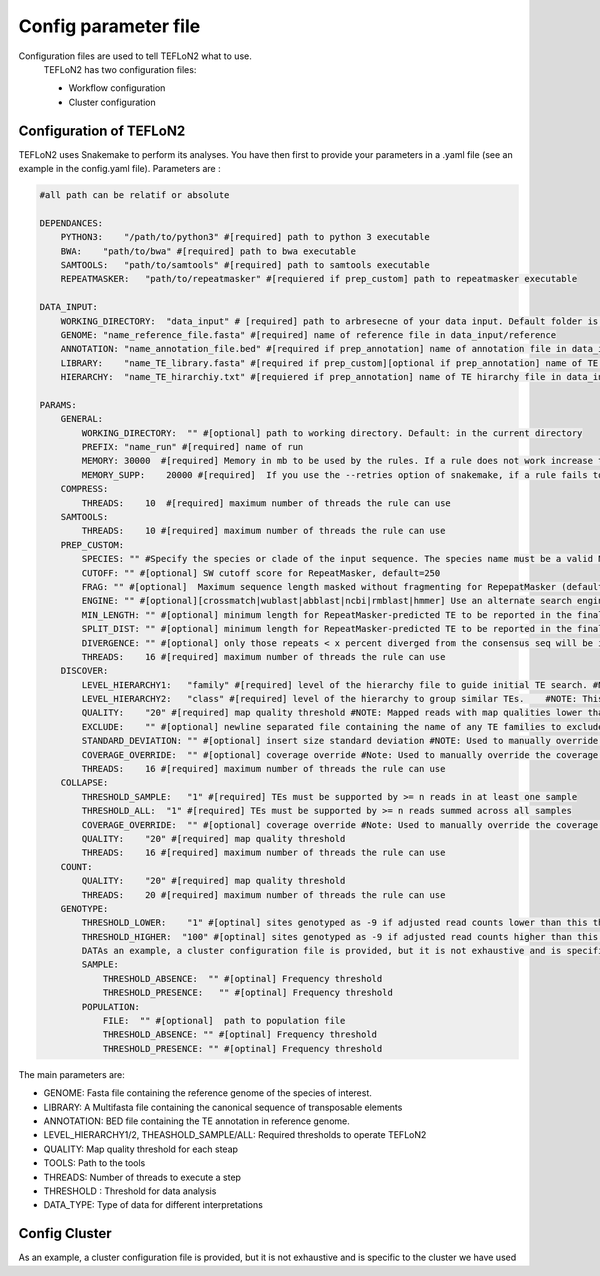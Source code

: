 =====================
Config parameter file
=====================

Configuration files are used to tell TEFLoN2 what to use.
 TEFLoN2 has two configuration files: 

 * Workflow configuration
 * Cluster configuration
 
Configuration of TEFLoN2
------------------------

TEFLoN2 uses Snakemake to perform its analyses. You have then first to provide your parameters in a .yaml file (see an example in the config.yaml file). Parameters are :

.. code-block:: yaml


    #all path can be relatif or absolute

    DEPENDANCES:
        PYTHON3:    "/path/to/python3" #[required] path to python 3 executable 
        BWA:    "path/to/bwa" #[required] path to bwa executable 
        SAMTOOLS:   "path/to/samtools" #[required] path to samtools executable 
        REPEATMASKER:   "path/to/repeatmasker" #[requiered if prep_custom] path to repeatmasker executable

    DATA_INPUT:
        WORKING_DIRECTORY:  "data_input" # [required] path to arbresecne of your data input. Default folder is data_input
        GENOME: "name_reference_file.fasta" #[required] name of reference file in data_input/reference
        ANNOTATION: "name_annotation_file.bed" #[required if prep_annotation] name of annotation file in data_input/library
        LIBRARY:    "name_TE_library.fasta" #[required if prep_custom][optional if prep_annotation] name of TE library file for your organism in data_input/library
        HIERARCHY:  "name_TE_hirarchiy.txt" #[requiered if prep_annotation] name of TE hirarchy file in data_input/library

    PARAMS:
        GENERAL:
            WORKING_DIRECTORY:  "" #[optional] path to working directory. Default: in the current directory
            PREFIX: "name_run" #[required] name of run
            MEMORY: 30000  #[required] Memory in mb to be used by the rules. If a rule does not work increase this number 
            MEMORY_SUPP:    20000 #[required]  If you use the --retries option of snakemake, if a rule fails to use memory, add to the memory this extra.
        COMPRESS:
            THREADS:    10  #[required] maximum number of threads the rule can use 
        SAMTOOLS:
            THREADS:    10 #[required] maximum number of threads the rule can use  
        PREP_CUSTOM:
            SPECIES: "" #Specify the species or clade of the input sequence. The species name must be a valid NCBI Taxonomy Database species name and be containedin the RepeatMasker repeat database. Some examples are: human,mouse,rattus,"ciona savignyi",arabidopsis,mammal, carnivore, rodentia, rat, cow, pig, cat, dog, chicken, fugu,danio, "ciona intestinalis" drosophila, anopheles, worm, diatoaea,artiodactyl, arabidopsis, rice, wheat, and maize
            CUTOFF: "" #[optional] SW cutoff score for RepeatMasker, default=250 
            FRAG: "" #[optional]  Maximum sequence length masked without fragmenting for RepepatMasker (default 60000)
            ENGINE: "" #[optional][crossmatch|wublast|abblast|ncbi|rmblast|hmmer] Use an alternate search engine to the default for RepeatMasker.
            MIN_LENGTH: "" #[optional] minimum length for RepeatMasker-predicted TE to be reported in the final annotation, default=200 
            SPLIT_DIST: "" #[optional] minimum length for RepeatMasker-predicted TE to be reported in the final annotation, default=200 
            DIVERGENCE: "" #[optional] only those repeats < x percent diverged from the consensus seq will be included in final annotation, default=20 
            THREADS:    16 #[required] maximum number of threads the rule can use  
        DISCOVER:
            LEVEL_HIERARCHY1:   "family" #[required] level of the hierarchy file to guide initial TE search. #NOTE: It is recommended that you use the lowest level in the hierarchy file (i.e. "family" for data without a user-curated hierarchy)
            LEVEL_HIERARCHY2:   "class" #[required] level of the hierarchy to group similar TEs.    #NOTE: This must be either the same level of the hierarchy used in -l1 or a higher level (clustering at higher levels will reduce the number of TE instances found, but improve accuracy for discriminating TE identity)
            QUALITY:    "20" #[required] map quality threshold #NOTE: Mapped reads with map qualities lower than this number will be discarded
            EXCLUDE:    "" #[optional] newline separated file containing the name of any TE families to exclude from analysis #NOTE: Use same names as in column one of the hierarchy file
            STANDARD_DEVIATION: "" #[optional] insert size standard deviation #NOTE: Used to manually override the insert size StdDev identified by samtools stat (check this number in the generated stats.txt file to ensure it seems more or less correct based on knowledge of sequencing library!)
            COVERAGE_OVERRIDE:  "" #[optional] coverage override #Note: Used to manually override the coverage estimate if you get the error: "Warning: coverage could not be estimated"
            THREADS:    16 #[required] maximum number of threads the rule can use  
        COLLAPSE:
            THRESHOLD_SAMPLE:   "1" #[required] TEs must be supported by >= n reads in at least one sample
            THRESHOLD_ALL:  "1" #[required] TEs must be supported by >= n reads summed across all samples
            COVERAGE_OVERRIDE:  "" #[optional] coverage override #Note: Used to manually override the coverage estimate if you get the error: "Warning: coverage could not be estimated"
            QUALITY:    "20" #[required] map quality threshold
            THREADS:    16 #[required] maximum number of threads the rule can use  
        COUNT:
            QUALITY:    "20" #[required] map quality threshold
            THREADS:    20 #[required] maximum number of threads the rule can use  
        GENOTYPE:
            THRESHOLD_LOWER:    "1" #[optinal] sites genotyped as -9 if adjusted read counts lower than this threshold, default=1
            THRESHOLD_HIGHER:  "100" #[optinal] sites genotyped as -9 if adjusted read counts higher than this threshold, default=mean_coverage + 2*STDEV
            DATAs an example, a cluster configuration file is provided, but it is not exhaustive and is specific to the cluster we have used A_TYPE: "pooled" #[required] must be either haploid, diploid, or pooled
            SAMPLE:
                THRESHOLD_ABSENCE:  "" #[optinal] Frequency threshold
                THRESHOLD_PRESENCE:   "" #[optinal] Frequency threshold
            POPULATION:
                FILE:  "" #[optional]  path to population file
                THRESHOLD_ABSENCE: "" #[optinal] Frequency threshold
                THRESHOLD_PRESENCE: "" #[optinal] Frequency threshold

The main parameters are:

* GENOME:  Fasta file containing the reference genome of the species of interest.
* LIBRARY: A Multifasta file containing the canonical sequence of transposable elements
* ANNOTATION: BED file containing the TE annotation in reference genome.
* LEVEL_HIERARCHY1/2, THEASHOLD_SAMPLE/ALL: Required thresholds to operate TEFLoN2
* QUALITY: Map quality threshold for each steap
* TOOLS: Path to the tools 
* THREADS: Number of threads to execute a step
* THRESHOLD : Threshold for data analysis
* DATA_TYPE: Type of data for different interpretations

Config Cluster
--------------

As an example, a cluster configuration file is provided, but it is not exhaustive and is specific to the cluster we have used
